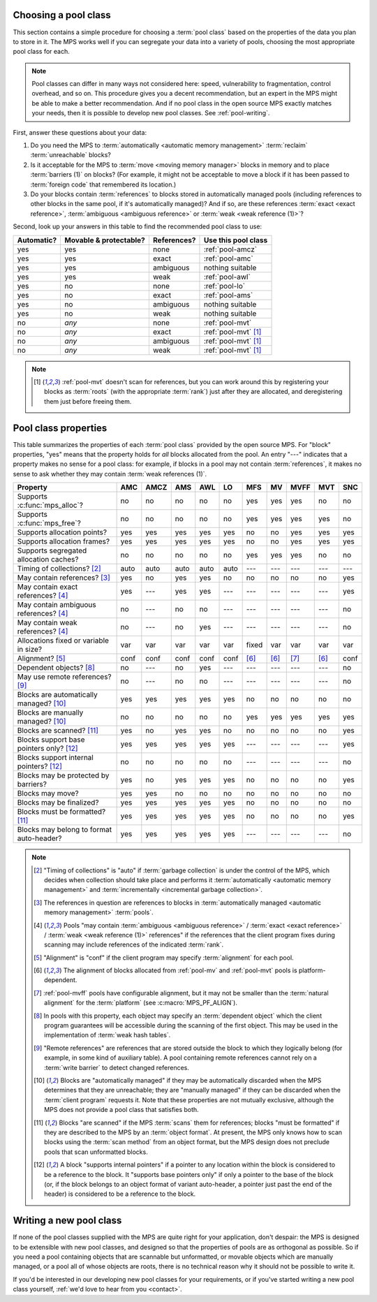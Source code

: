 .. index::
   single: pool class; choosing

.. _pool-choose:

Choosing a pool class
=====================

This section contains a simple procedure for choosing a :term:`pool
class` based on the properties of the data you plan to store in
it. The MPS works well if you can segregate your data into a variety
of pools, choosing the most appropriate pool class for each.

.. note::

    Pool classes can differ in many ways not considered here: speed,
    vulnerability to fragmentation, control overhead, and so on. This
    procedure gives you a decent recommendation, but an expert in the
    MPS might be able to make a better recommendation. And if no pool
    class in the open source MPS exactly matches your needs, then it
    is possible to develop new pool classes. See :ref:`pool-writing`.

First, answer these questions about your data:

1. Do you need the MPS to :term:`automatically <automatic memory
   management>` :term:`reclaim` :term:`unreachable` blocks?

2. Is it acceptable for the MPS to :term:`move <moving memory
   manager>` blocks in memory and to place :term:`barriers (1)` on
   blocks? (For example, it might not be acceptable to move a block if
   it has been passed to :term:`foreign code` that remembered its
   location.)

3. Do your blocks contain :term:`references` to blocks stored in
   automatically managed pools (including references to other blocks
   in the same pool, if it's automatically managed)? And if so, are
   these references :term:`exact <exact reference>`, :term:`ambiguous
   <ambiguous reference>` or :term:`weak <weak reference (1)>`?

Second, look up your answers in this table to find the recommended
pool class to use:

==========  ======================  ===========  ====================================
Automatic?  Movable & protectable?  References?  Use this pool class
==========  ======================  ===========  ====================================
yes         yes                     none         :ref:`pool-amcz`
yes         yes                     exact        :ref:`pool-amc`
yes         yes                     ambiguous    nothing suitable
yes         yes                     weak         :ref:`pool-awl`
yes         no                      none         :ref:`pool-lo`
yes         no                      exact        :ref:`pool-ams`
yes         no                      ambiguous    nothing suitable
yes         no                      weak         nothing suitable
no          *any*                   none         :ref:`pool-mvt`
no          *any*                   exact        :ref:`pool-mvt` [1]_
no          *any*                   ambiguous    :ref:`pool-mvt` [1]_
no          *any*                   weak         :ref:`pool-mvt` [1]_
==========  ======================  ===========  ====================================

.. note::

    .. [1] :ref:`pool-mvt` doesn't scan for references, but you can
           work around this by registering your blocks as
           :term:`roots` (with the appropriate :term:`rank`) just
           after they are allocated, and deregistering them just
           before freeing them.


.. Sources:

     `<https://info.ravenbrook.com/project/mps/doc/2002-06-18/obsolete-mminfo/mmdoc/doc/mps/guide/pool-classes/>`_

.. index::
   single: pool class; table of properties

.. _pool-properties:

Pool class properties
=====================

This table summarizes the properties of each :term:`pool class`
provided by the open source MPS. For "block" properties, "yes" means
that the property holds for *all* blocks allocated from the pool. An
entry "---" indicates that a property makes no sense for a pool class:
for example, if blocks in a pool may not contain :term:`references`,
it makes no sense to ask whether they may contain :term:`weak
references (1)`.


=============================================  =====  =====  =====  =====  =====  =====  =====  =====  =====  =====
Property                                       AMC    AMCZ   AMS    AWL    LO     MFS    MV     MVFF   MVT    SNC
=============================================  =====  =====  =====  =====  =====  =====  =====  =====  =====  =====
Supports :c:func:`mps_alloc`?                  no     no     no     no     no     yes    yes    yes    no     no
Supports :c:func:`mps_free`?                   no     no     no     no     no     yes    yes    yes    yes    no
Supports allocation points?                    yes    yes    yes    yes    yes    no     no     yes    yes    yes
Supports allocation frames?                    yes    yes    yes    yes    yes    no     no     yes    yes    yes
Supports segregated allocation caches?         no     no     no     no     no     yes    yes    yes    no     no
Timing of collections? [2]_                    auto   auto   auto   auto   auto   ---    ---    ---    ---    ---
May contain references? [3]_                   yes    no     yes    yes    no     no     no     no     no     yes
May contain exact references? [4]_             yes    ---    yes    yes    ---    ---    ---    ---    ---    yes
May contain ambiguous references? [4]_         no     ---    no     no     ---    ---    ---    ---    ---    no
May contain weak references? [4]_              no     ---    no     yes    ---    ---    ---    ---    ---    no
Allocations fixed or variable in size?         var    var    var    var    var    fixed  var    var    var    var
Alignment? [5]_                                conf   conf   conf   conf   conf   [6]_   [6]_   [7]_   [6]_   conf
Dependent objects? [8]_                        no     ---    no     yes    ---    ---    ---    ---    ---    no
May use remote references? [9]_                no     ---    no     no     ---    ---    ---    ---    ---    no
Blocks are automatically managed? [10]_        yes    yes    yes    yes    yes    no     no     no     no     no
Blocks are manually managed? [10]_             no     no     no     no     no     yes    yes    yes    yes    yes
Blocks are scanned? [11]_                      yes    no     yes    yes    no     no     no     no     no     yes
Blocks support base pointers only? [12]_       yes    yes    yes    yes    yes    ---    ---    ---    ---    yes
Blocks support internal pointers? [12]_        no     no     no     no     no     ---    ---    ---    ---    no
Blocks may be protected by barriers?           yes    no     yes    yes    yes    no     no     no     no     yes
Blocks may move?                               yes    yes    no     no     no     no     no     no     no     no
Blocks may be finalized?                       yes    yes    yes    yes    yes    no     no     no     no     no
Blocks must be formatted? [11]_                yes    yes    yes    yes    yes    no     no     no     no     yes
Blocks may belong to format auto-header?       yes    yes    yes    yes    yes    ---    ---    ---    ---    no
=============================================  =====  =====  =====  =====  =====  =====  =====  =====  =====  =====

.. note::

    .. [2] "Timing of collections" is "auto" if :term:`garbage collection`
           is under the control of the MPS, which decides when collection
           should take place and performs it :term:`automatically
           <automatic memory management>` and :term:`incrementally
           <incremental garbage collection>`.

    .. [3] The references in question are references to blocks in
           :term:`automatically managed <automatic memory management>`
           :term:`pools`.

    .. [4] Pools "may contain :term:`ambiguous <ambiguous reference>` /
           :term:`exact <exact reference>` / :term:`weak <weak
           reference (1)>` references" if the references that the client
           program fixes during scanning may include references of the
           indicated :term:`rank`.

    .. [5] "Alignment" is "conf" if the client program may specify
           :term:`alignment` for each pool.

    .. [6] The alignment of blocks allocated from :ref:`pool-mv` and
           :ref:`pool-mvt` pools is platform-dependent.

    .. [7] :ref:`pool-mvff` pools have configurable alignment, but it
           may not be smaller than the :term:`natural alignment` for
           the :term:`platform` (see :c:macro:`MPS_PF_ALIGN`).

    .. [8] In pools with this property, each object may specify an
           :term:`dependent object` which the client program
           guarantees will be accessible during the scanning of the
           first object. This may be used in the implementation of
           :term:`weak hash tables`.

    .. [9] "Remote references" are references that are stored outside the
           block to which they logically belong (for example, in some kind
           of auxiliary table). A pool containing remote references cannot
           rely on a :term:`write barrier` to detect changed references.

    .. [10] Blocks are "automatically managed" if they may be
           automatically discarded when the MPS determines that they
           are unreachable; they are "manually managed" if they can be
           discarded when the :term:`client program` requests it. Note
           that these properties are not mutually exclusive, although
           the MPS does not provide a pool class that satisfies both.

    .. [11] Blocks "are scanned" if the MPS :term:`scans` them for
           references; blocks "must be formatted" if they are
           described to the MPS by an :term:`object format`. At
           present, the MPS only knows how to scan blocks using the
           :term:`scan method` from an object format, but the MPS
           design does not preclude pools that scan unformatted
           blocks.

    .. [12] A block "supports internal pointers" if a pointer to any
           location within the block is considered to be a reference
           to the block. It "supports base pointers only" if only a
           pointer to the base of the block (or, if the block belongs
           to an object format of variant auto-header, a pointer just
           past the end of the header) is considered to be a reference
           to the block.


.. index::
   single: pool class; writing

.. _pool-writing:

Writing a new pool class
========================

If none of the pool classes supplied with the MPS are quite right for
your application, don't despair: the MPS is designed to be extensible
with new pool classes, and designed so that the properties of pools
are as orthogonal as possible. So if you need a pool containing
objects that are scannable but unformatted, or movable objects which
are manually managed, or a pool all of whose objects are roots, there
is no technical reason why it should not be possible to write it.

If you'd be interested in our developing new pool classes for your
requirements, or if you've started writing a new pool class
yourself, :ref:`we'd love to hear from you <contact>`.
